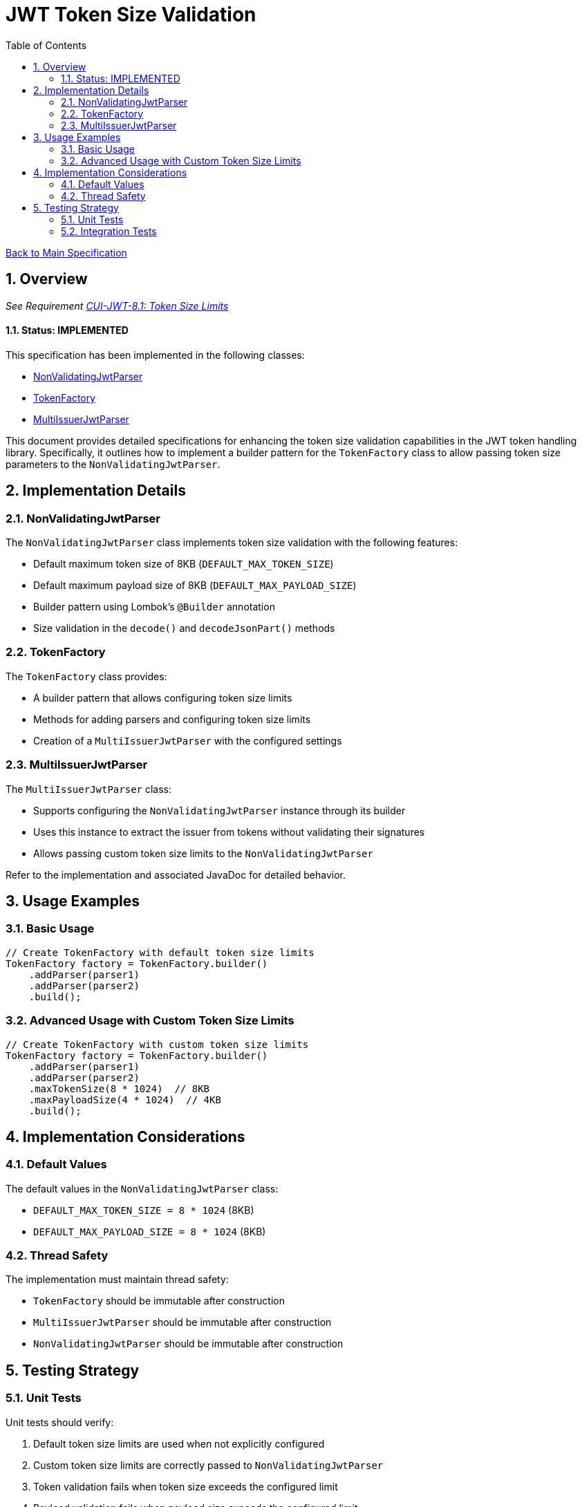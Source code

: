 = JWT Token Size Validation
:toc:
:toclevels: 3
:toc-title: Table of Contents
:sectnums:

link:../Specification.adoc[Back to Main Specification]

== Overview
_See Requirement link:../Requirements.adoc#CUI-JWT-8.1[CUI-JWT-8.1: Token Size Limits]_

==== Status: IMPLEMENTED

This specification has been implemented in the following classes:

* link:../src/main/java/de/cuioss/jwt/token/util/NonValidatingJwtParser.java[NonValidatingJwtParser]
* link:../src/main/java/de/cuioss/jwt/token/TokenFactory.java[TokenFactory]
* link:../src/main/java/de/cuioss/jwt/token/util/MultiIssuerJwtParser.java[MultiIssuerJwtParser]

This document provides detailed specifications for enhancing the token size validation capabilities in the JWT token handling library. Specifically, it outlines how to implement a builder pattern for the `TokenFactory` class to allow passing token size parameters to the `NonValidatingJwtParser`.

== Implementation Details

=== NonValidatingJwtParser

The `NonValidatingJwtParser` class implements token size validation with the following features:

* Default maximum token size of 8KB (`DEFAULT_MAX_TOKEN_SIZE`)
* Default maximum payload size of 8KB (`DEFAULT_MAX_PAYLOAD_SIZE`)
* Builder pattern using Lombok's `@Builder` annotation
* Size validation in the `decode()` and `decodeJsonPart()` methods

=== TokenFactory

The `TokenFactory` class provides:

* A builder pattern that allows configuring token size limits
* Methods for adding parsers and configuring token size limits
* Creation of a `MultiIssuerJwtParser` with the configured settings

=== MultiIssuerJwtParser

The `MultiIssuerJwtParser` class:

* Supports configuring the `NonValidatingJwtParser` instance through its builder
* Uses this instance to extract the issuer from tokens without validating their signatures
* Allows passing custom token size limits to the `NonValidatingJwtParser`

Refer to the implementation and associated JavaDoc for detailed behavior.

== Usage Examples

=== Basic Usage

[source,java]
----
// Create TokenFactory with default token size limits
TokenFactory factory = TokenFactory.builder()
    .addParser(parser1)
    .addParser(parser2)
    .build();
----

=== Advanced Usage with Custom Token Size Limits

[source,java]
----
// Create TokenFactory with custom token size limits
TokenFactory factory = TokenFactory.builder()
    .addParser(parser1)
    .addParser(parser2)
    .maxTokenSize(8 * 1024)  // 8KB
    .maxPayloadSize(4 * 1024)  // 4KB
    .build();
----

== Implementation Considerations


=== Default Values

The default values in the `NonValidatingJwtParser` class:

* `DEFAULT_MAX_TOKEN_SIZE = 8 * 1024` (8KB)
* `DEFAULT_MAX_PAYLOAD_SIZE = 8 * 1024` (8KB)

=== Thread Safety

The implementation must maintain thread safety:

* `TokenFactory` should be immutable after construction
* `MultiIssuerJwtParser` should be immutable after construction
* `NonValidatingJwtParser` should be immutable after construction

== Testing Strategy

=== Unit Tests

Unit tests should verify:

1. Default token size limits are used when not explicitly configured
2. Custom token size limits are correctly passed to `NonValidatingJwtParser`
3. Token validation fails when token size exceeds the configured limit
4. Payload validation fails when payload size exceeds the configured limit

=== Integration Tests

Integration tests should verify:

1. End-to-end token validation with custom size limits
2. Proper error handling and logging when size limits are exceeded
